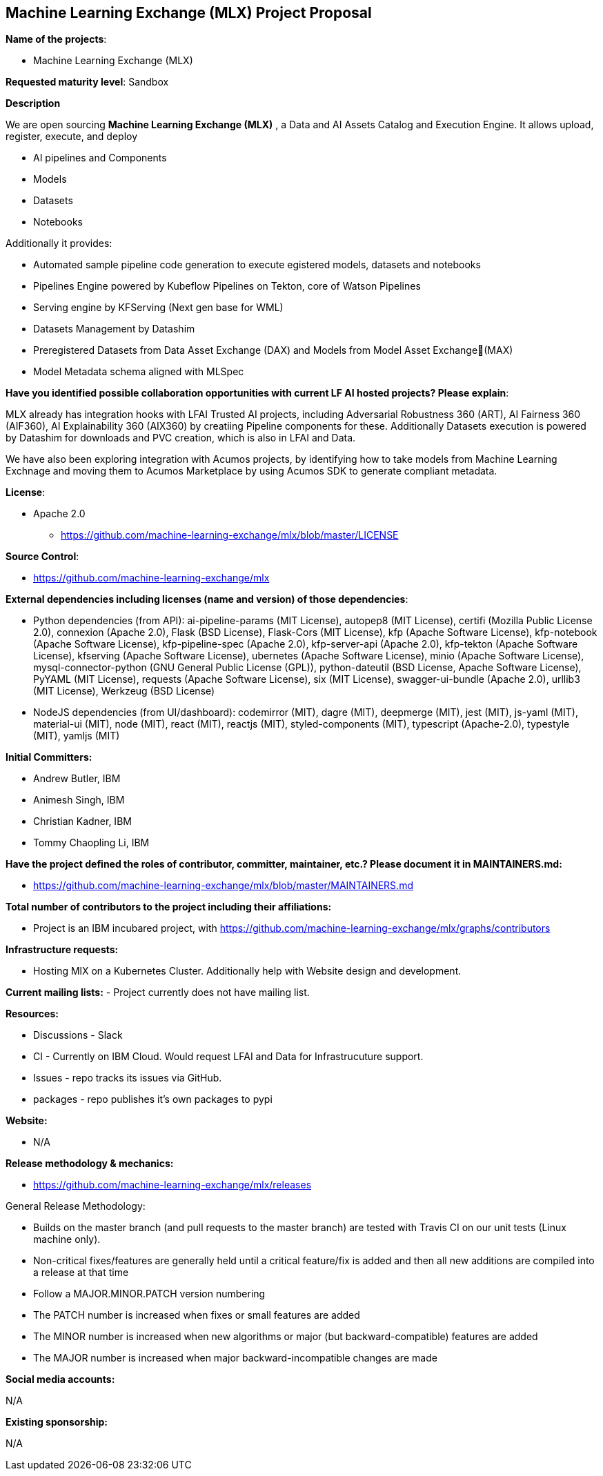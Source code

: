 == Machine Learning Exchange (MLX) Project Proposal

*Name of the projects*: 

  - Machine Learning Exchange (MLX)

*Requested maturity level*: Sandbox

*Description*

We are open sourcing *Machine Learning Exchange (MLX)* , a Data and AI Assets Catalog and Execution Engine. It allows upload, register, execute, and deploy 

 - AI pipelines and Components
 - Models
 - Datasets
 - Notebooks

Additionally it provides: 

 - Automated sample pipeline code generation to execute egistered models, datasets and notebooks
 - Pipelines Engine powered by Kubeflow Pipelines on Tekton, core of Watson Pipelines
 - Serving engine by KFServing (Next gen base for WML)
 - Datasets Management by Datashim
 - Preregistered Datasets from Data Asset Exchange (DAX) and Models from Model Asset Exchange(MAX)
 - Model Metadata schema aligned with MLSpec

*Have you identified possible collaboration opportunities with current LF AI hosted projects? Please explain*:

MLX already has integration hooks with LFAI Trusted AI projects, including Adversarial Robustness 360 (ART), AI Fairness 360 (AIF360), AI Explainability 360 (AIX360)
by creatiing Pipeline components for these. Additionally Datasets execution is powered by Datashim for downloads and PVC creation, which is also in LFAI and Data. 

We have also been exploring integration with Acumos projects, by identifying how to take models from Machine Learning Exchnage and moving them to Acumos Marketplace by using
Acumos SDK to generate compliant metadata.


*License*: 

  - Apache 2.0
     * https://github.com/machine-learning-exchange/mlx/blob/master/LICENSE

*Source Control*:

  - https://github.com/machine-learning-exchange/mlx

*External dependencies including licenses (name and version) of those dependencies*:

  - Python dependencies (from API):
ai-pipeline-params (MIT License), 
autopep8 (MIT License), 
certifi (Mozilla Public License 2.0), 
connexion (Apache 2.0), 
Flask (BSD License), 
Flask-Cors (MIT License), 
kfp (Apache Software License), 
kfp-notebook (Apache Software License), 
kfp-pipeline-spec (Apache 2.0), 
kfp-server-api (Apache 2.0), 
kfp-tekton (Apache Software License), 
kfserving (Apache Software License), 
ubernetes (Apache Software License), 
minio (Apache Software License), 
mysql-connector-python (GNU General Public License (GPL)), 
python-dateutil (BSD License, Apache Software License), 
PyYAML (MIT License), 
requests (Apache Software License), 
six (MIT License), 
swagger-ui-bundle (Apache 2.0), 
urllib3 (MIT License), 
Werkzeug (BSD License)

 - NodeJS dependencies (from UI/dashboard):
codemirror (MIT), 
dagre (MIT), 
deepmerge (MIT), 
jest (MIT), 
js-yaml (MIT), 
material-ui (MIT), 
node (MIT), 
react (MIT), 
reactjs (MIT), 
styled-components (MIT), 
typescript (Apache-2.0), 
typestyle (MIT), 
yamljs (MIT)

*Initial Committers:*

  - Andrew Butler, IBM
  - Animesh Singh, IBM
  - Christian Kadner, IBM
  - Tommy Chaopling Li, IBM
 

*Have the project defined the roles of contributor, committer, maintainer, etc.? Please document it in MAINTAINERS.md:*

- https://github.com/machine-learning-exchange/mlx/blob/master/MAINTAINERS.md

*Total number of contributors to the project including their affiliations:*

- Project is an IBM incubared project, with 
https://github.com/machine-learning-exchange/mlx/graphs/contributors


*Infrastructure requests:*

  - Hosting MlX on a Kubernetes Cluster. Additionally help with Website design and development.

*Current mailing lists:*
  - Project currently does not have mailing list.  

*Resources:* 

  * Discussions - Slack
  * CI - Currently on IBM Cloud. Would request LFAI and Data for Infrastrucuture support.
  * Issues - repo tracks its issues via GitHub.
  * packages - repo publishes it's own packages to pypi

*Website:*

- N/A

*Release methodology & mechanics:*

  - https://github.com/machine-learning-exchange/mlx/releases


General Release Methodology:

  - Builds on the master branch (and pull requests to the master branch) are tested with Travis CI on our unit tests (Linux machine only).
  - Non-critical fixes/features are generally held until a critical feature/fix is added and then all new additions are compiled into a release at that time
  - Follow a MAJOR.MINOR.PATCH version numbering
  - The PATCH number is increased when fixes or small features are added
  - The MINOR number is increased when new algorithms or major (but backward-compatible) features are added
  - The MAJOR number is increased when major backward-incompatible changes are made


*Social media accounts:*

N/A

*Existing sponsorship:*

N/A